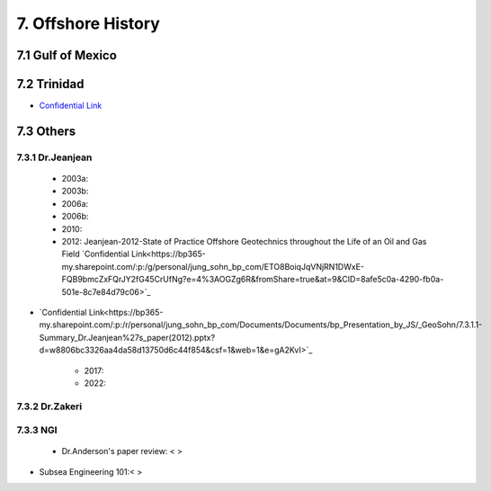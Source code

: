 7. Offshore History
=================



7.1 Gulf of Mexico
---------------


7.2 Trinidad
--------

- `Confidential Link <https://bp365-my.sharepoint.com/:p:/g/personal/jung_sohn_bp_com/EX8BcIW2QItKt5nCJS44KYsBpI9TLbhlkZfaA18R0rmsJw?e=mJcdmA>`_


7.3 Others
---------

7.3.1 Dr.Jeanjean
.................

    - 2003a:
    - 2003b:
    - 2006a:
    - 2006b:
    - 2010:
    - 2012: Jeanjean-2012-State of Practice Offshore Geotechnics throughout the Life of an Oil and Gas Field `Confidential Link<https://bp365-my.sharepoint.com/:p:/g/personal/jung_sohn_bp_com/ETO8BoiqJqVNjRN1DWxE-FQB9bmcZxFQrJY2fG45CrUfNg?e=4%3AOGZg6R&fromShare=true&at=9&CID=8afe5c0a-4290-fb0a-501e-8c7e84d79c06>`_

- `Confidential Link<https://bp365-my.sharepoint.com/:p:/r/personal/jung_sohn_bp_com/Documents/Documents/bp_Presentation_by_JS/_GeoSohn/7.3.1.1-Summary_Dr.Jeanjean%27s_paper(2012).pptx?d=w8806bc3326aa4da58d13750d6c44f854&csf=1&web=1&e=gA2KvI>`_

    - 2017:
    - 2022:

7.3.2 Dr.Zakeri
................

7.3.3 NGI
..........

    - Dr.Anderson's paper review: < >


- Subsea Engineering 101:< >


